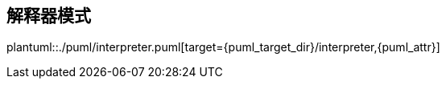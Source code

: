 [[interpreter]]
== 解释器模式

plantuml::./puml/interpreter.puml[target={puml_target_dir}/interpreter,{puml_attr}]
